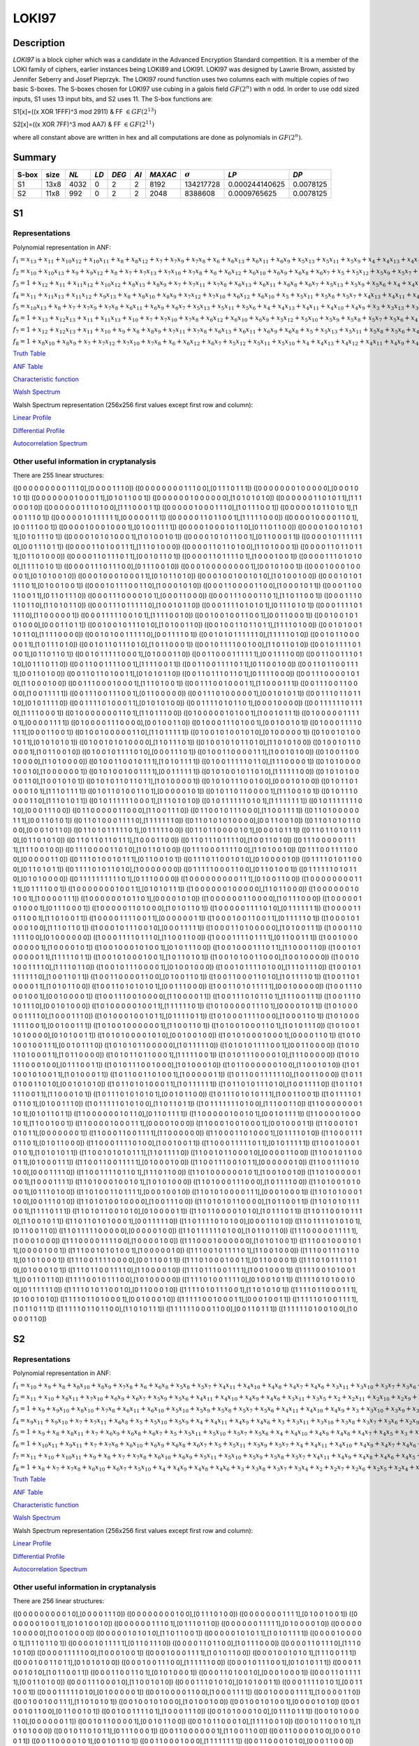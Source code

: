 ******
LOKI97
******

Description
===========

*LOKI97* is a block cipher which was a candidate in the Advanced Encryption Standard competition. It is a member of the LOKI family of ciphers, earlier instances being LOKI89 and LOKI91. LOKI97 was designed by Lawrie Brown, assisted by Jennifer Seberry and Josef Pieprzyk. The LOKI97 round function uses two columns each with multiple copies of two basic S-boxes. The S-boxes chosen for LOKI97 use cubing in a galois field :math:`GF(2^n)` with n odd. In order to use odd sized inputs, S1 uses 13 input bits, and S2 uses 11. The S-box functions are:

S1[x]=((x XOR 1FFF)^3 mod 2911) & FF :math:`\in GF(2^{13})`

S2[x]=((x XOR 7FF)^3 mod AA7) & FF :math:`\in GF(2^{11})`

where all constant above are written in hex and all computations are done as polynomials in :math:`GF(2^n)`.

Summary
=======

+-------+------+------+------+-------+------+---------+----------------+----------------+-----------+
| S-box | size | *NL* | *LD* | *DEG* | *AI* | *MAXAC* | :math:`\sigma` | *LP*           | *DP*      |
+=======+======+======+======+=======+======+=========+================+================+===========+
| S1    | 13x8 | 4032 | 0    | 2     | 2    | 8192    | 134217728      | 0.000244140625 | 0.0078125 |
+-------+------+------+------+-------+------+---------+----------------+----------------+-----------+
| S2    | 11x8 | 992  | 0    | 2     | 2    | 2048    | 8388608        | 0.0009765625   | 0.0078125 |
+-------+------+------+------+-------+------+---------+----------------+----------------+-----------+

S1
==

Representations
---------------

Polynomial representation in ANF:

:math:`f_1 = x_13+x_11+x_10x_12+x_10x_11+x_8+x_8x_12+x_7+x_7x_9+x_7x_8+x_6+x_6x_13+x_6x_11+x_6x_9+x_5x_13+x_5x_11+x_5x_9+x_4+x_4x_13+x_4x_10+x_4x_7+x_4x_6+x_3+x_3x_12+x_3x_10+x_3x_9+x_3x_8+x_3x_7+x_2+x_2x_10+x_2x_9+x_2x_8+x_2x_7+x_2x_5+x_1x_12+x_1x_10+x_1x_9+x_1x_8+x_1x_7+x_1x_4+x_1x_3`

:math:`f_2 = x_10+x_10x_13+x_9+x_9x_12+x_8+x_7+x_7x_13+x_7x_10+x_7x_8+x_6+x_6x_12+x_6x_10+x_6x_9+x_6x_8+x_6x_7+x_5+x_5x_12+x_5x_9+x_5x_7+x_4x_11+x_4x_10+x_4x_9+x_4x_7+x_4x_6+x_4x_5+x_3+x_3x_13+x_3x_9+x_3x_5+x_2x_8+x_2x_7+x_2x_3+x_1x_13+x_1x_12+x_1x_10+x_1x_8+x_1x_6+x_1x_5+x_1x_4+x_1x_2`

:math:`f_3 = 1+x_12+x_11+x_11x_12+x_10x_12+x_8x_13+x_8x_9+x_7+x_7x_11+x_7x_8+x_6x_13+x_6x_11+x_6x_8+x_6x_7+x_5x_13+x_5x_9+x_5x_6+x_4+x_4x_12+x_4x_7+x_4x_6+x_4x_5+x_3+x_3x_11+x_3x_9+x_3x_7+x_2x_12+x_2x_11+x_2x_8+x_2x_6+x_2x_4+x_1+x_1x_13+x_1x_12+x_1x_10+x_1x_9+x_1x_8+x_1x_6+x_1x_5+x_1x_4+x_1x_3+x_1x_2`

:math:`f_4 = x_11+x_11x_13+x_11x_12+x_9x_13+x_8+x_8x_10+x_8x_9+x_7x_12+x_7x_10+x_6x_12+x_6x_10+x_5+x_5x_11+x_5x_8+x_5x_7+x_4x_13+x_4x_11+x_4x_10+x_4x_9+x_4x_8+x_3+x_3x_11+x_3x_10+x_3x_9+x_3x_8+x_3x_6+x_2+x_2x_13+x_2x_11+x_2x_10+x_2x_9+x_2x_8+x_2x_5+x_2x_4+x_1+x_1x_12+x_1x_11+x_1x_9+x_1x_6+x_1x_5+x_1x_4+x_1x_2`

:math:`f_5 = x_10x_13+x_8+x_7+x_7x_9+x_7x_8+x_6x_11+x_6x_9+x_6x_7+x_5x_13+x_5x_11+x_5x_6+x_4+x_4x_13+x_4x_11+x_4x_10+x_4x_9+x_3+x_3x_13+x_3x_12+x_3x_11+x_3x_10+x_3x_8+x_3x_7+x_3x_6+x_3x_4+x_2x_13+x_2x_11+x_2x_8+x_2x_6+x_2x_5+x_1x_13+x_1x_11+x_1x_10+x_1x_9+x_1x_6+x_1x_5`

:math:`f_6 = 1+x_13+x_12x_13+x_11+x_11x_13+x_10+x_7+x_7x_10+x_7x_8+x_6x_12+x_6x_10+x_6x_9+x_5x_12+x_5x_10+x_5x_9+x_5x_8+x_5x_7+x_5x_6+x_4+x_4x_12+x_4x_11+x_4x_9+x_4x_7+x_4x_6+x_3x_13+x_3x_12+x_3x_10+x_3x_8+x_3x_5+x_2+x_2x_12+x_2x_11+x_2x_10+x_2x_9+x_2x_8+x_2x_6+x_2x_5+x_1+x_1x_8+x_1x_7+x_1x_6+x_1x_2`

:math:`f_7 = 1+x_12+x_12x_13+x_11+x_10+x_9+x_8+x_8x_9+x_7x_11+x_7x_8+x_6x_13+x_6x_11+x_6x_9+x_6x_8+x_5+x_5x_13+x_5x_11+x_5x_8+x_5x_6+x_4x_13+x_4x_12+x_4x_11+x_4x_9+x_4x_8+x_3+x_3x_13+x_3x_10+x_3x_9+x_3x_8+x_3x_7+x_3x_6+x_3x_5+x_2+x_2x_13+x_2x_9+x_2x_8+x_2x_7+x_2x_6+x_1x_12+x_1x_11+x_1x_7+x_1x_6+x_1x_3+x_1x_2`

:math:`f_8 = 1+x_8x_10+x_8x_9+x_7+x_7x_12+x_7x_10+x_7x_8+x_6+x_6x_12+x_6x_7+x_5x_12+x_5x_11+x_5x_10+x_4+x_4x_13+x_4x_12+x_4x_11+x_4x_9+x_4x_8+x_4x_7+x_4x_5+x_3+x_3x_12+x_3x_9+x_3x_7+x_3x_6+x_2x_12+x_2x_11+x_2x_10+x_2x_7+x_2x_6+x_1+x_1x_11+x_1x_9+x_1x_8+x_1x_7+x_1x_4+x_1x_2`

`Truth Table <https://raw.githubusercontent.com/jacubero/VBF/master/LOKI97/loki1.tt>`_

`ANF Table <https://raw.githubusercontent.com/jacubero/VBF/master/LOKI97/loki1.anf>`_

`Characteristic function <https://raw.githubusercontent.com/jacubero/VBF/master/LOKI97/loki1.char>`_

`Walsh Spectrum <https://raw.githubusercontent.com/jacubero/VBF/master/LOKI97/loki1.wal>`_

Walsh Spectrum representation (256x256 first values except first row and column):

.. image:: /images/loki1.png
   :width: 750 px
   :align: center

`Linear Profile <https://raw.githubusercontent.com/jacubero/VBF/master/LOKI97/loki1.lp>`_

`Differential Profile <https://raw.githubusercontent.com/jacubero/VBF/master/LOKI97/loki1.dp>`_

`Autocorrelation Spectrum <https://raw.githubusercontent.com/jacubero/VBF/master/LOKI97/loki1.ac>`_

Other useful information in cryptanalysis
-----------------------------------------

There are 255 linear structures:

([0 0 0 0 0 0 0 0 0 1 1 1 0],[0 0 0 0 1 1 1 0])
([0 0 0 0 0 0 0 0 1 1 1 0 0],[0 1 1 1 0 1 1 1])
([0 0 0 0 0 0 0 1 0 0 0 0 0],[0 0 0 1 0 1 0 1])
([0 0 0 0 0 0 0 1 0 0 0 1 1],[0 1 0 1 1 0 0 1])
([0 0 0 0 0 0 1 0 0 0 0 0 0],[1 0 1 0 1 0 1 0])
([0 0 0 0 0 0 1 1 0 1 0 1 1],[1 1 1 0 0 0 1 0])
([0 0 0 0 0 0 1 1 1 0 1 0 0],[1 1 1 0 0 0 1 1])
([0 0 0 0 0 1 0 0 0 1 1 1 0],[1 0 1 1 1 0 0 1])
([0 0 0 0 0 1 0 1 1 0 1 0 1],[1 0 0 1 1 1 0 1])
([0 0 0 0 0 1 0 1 1 1 1 1 1],[0 0 0 0 0 1 1 1])
([0 0 0 0 0 1 1 0 1 1 0 0 1],[1 1 1 1 1 0 0 0])
([0 0 0 0 1 0 0 0 0 1 1 0 1],[0 0 1 1 1 0 0 1])
([0 0 0 0 1 0 0 0 1 0 0 0 1],[0 1 0 0 1 1 1 1])
([0 0 0 0 1 0 0 0 1 0 1 1 0],[0 1 1 0 1 1 0 0])
([0 0 0 0 1 0 0 1 0 1 0 1 1],[0 1 0 1 1 1 0 1])
([0 0 0 0 1 0 1 0 1 0 0 0 1],[1 0 1 0 0 1 0 1])
([0 0 0 0 1 0 1 0 1 1 0 0 1],[0 1 1 0 0 0 1 1])
([0 0 0 0 1 0 1 1 1 1 1 1 0],[0 0 1 1 1 0 1 1])
([0 0 0 0 1 1 0 1 0 0 1 1 1],[1 1 1 0 1 0 0 0])
([0 0 0 0 1 1 0 1 1 0 1 0 0],[1 1 0 1 0 0 0 1])
([0 0 0 0 1 1 0 1 1 0 1 1 1],[0 1 1 0 1 0 0 0])
([0 0 0 0 1 1 0 1 1 1 0 1 1],[0 0 1 0 1 1 0 1])
([0 0 0 0 1 1 0 1 1 1 1 0 1],[1 0 0 0 1 0 0 1])
([0 0 0 0 1 1 1 0 1 0 1 0 0],[1 1 1 1 0 1 0 1])
([0 0 0 0 1 1 1 0 1 1 1 0 0],[0 1 1 1 0 0 1 0])
([0 0 0 1 0 0 0 0 0 0 0 0 1],[0 0 1 0 1 0 0 1])
([0 0 0 1 0 0 0 1 0 0 0 0 1],[0 1 0 1 0 0 1 0])
([0 0 0 1 0 0 0 1 0 0 0 1 1],[0 1 0 1 1 0 1 0])
([0 0 0 1 0 0 1 0 0 1 0 1 0],[1 0 1 0 0 1 0 0])
([0 0 0 1 0 1 0 1 1 1 1 0 1],[0 1 0 0 1 0 0 1])
([0 0 0 1 0 1 1 1 0 0 1 1 0],[1 0 0 0 1 0 1 0])
([0 0 0 1 1 0 0 0 0 1 1 0 0],[1 0 0 0 1 0 1 1])
([0 0 0 1 1 0 0 1 1 0 0 1 1],[0 1 1 0 1 1 1 0])
([0 0 0 1 1 1 0 0 0 0 1 0 1],[0 0 0 1 1 0 0 0])
([0 0 0 1 1 1 0 0 0 1 1 0 1],[1 1 0 1 1 0 0 1])
([0 0 0 1 1 1 0 1 1 0 1 1 0],[1 1 0 1 0 1 1 0])
([0 0 0 1 1 1 0 1 1 1 1 1 0],[1 0 0 1 0 1 1 0])
([0 0 0 1 1 1 1 0 1 0 1 0 1],[0 1 1 1 0 1 0 1])
([0 0 0 1 1 1 1 0 1 1 1 1 0],[1 1 0 0 0 0 0 1])
([0 0 0 1 1 1 1 1 0 0 1 0 1],[1 1 1 1 0 0 1 0])
([0 0 1 0 0 1 0 0 1 1 0 0 1],[0 0 1 1 0 0 0 1])
([0 0 1 0 0 1 0 1 0 1 0 0 0],[0 0 0 1 1 0 1 1])
([0 0 1 0 0 1 0 1 1 1 0 1 0],[1 0 1 0 0 1 1 0])
([0 0 1 0 0 1 1 0 1 1 0 1 1],[1 1 1 1 0 1 0 0])
([0 0 1 0 1 0 0 1 1 0 1 1 0],[1 1 1 1 0 0 0 0])
([0 0 1 0 1 0 0 1 1 1 1 1 0],[0 0 1 1 1 1 0 1])
([0 0 1 0 1 0 1 1 1 1 1 1 0],[1 1 1 1 1 0 1 0])
([0 0 1 0 1 1 0 0 0 0 0 1 1],[1 0 1 1 1 0 1 0])
([0 0 1 0 1 1 0 1 1 1 0 1 0],[1 0 1 1 0 0 0 1])
([0 0 1 0 1 1 1 1 0 0 1 0 0],[1 1 0 1 1 0 1 0])
([0 0 1 0 1 1 1 1 0 1 0 0 1],[0 1 1 0 1 1 0 1])
([0 0 1 0 1 1 1 1 1 0 0 0 1],[0 1 0 0 0 1 1 0])
([0 0 1 1 0 0 0 1 1 1 1 1 1],[0 0 1 1 1 1 0 0])
([0 0 1 1 0 0 1 1 1 0 1 1 0],[0 1 1 1 0 1 1 0])
([0 0 1 1 0 0 1 1 1 1 0 0 1],[1 1 1 1 0 0 1 1])
([0 0 1 1 0 0 1 1 1 1 0 1 1],[0 1 1 0 0 1 0 0])
([0 0 1 1 0 1 1 0 0 1 1 1 1],[0 0 1 1 0 1 0 0])
([0 0 1 1 0 1 1 0 1 0 0 1 1],[0 1 0 1 0 1 1 0])
([0 0 1 1 0 1 1 1 0 1 1 0 1],[0 1 1 1 1 0 0 0])
([0 0 1 1 1 0 0 0 0 1 0 1 0],[1 1 0 0 0 1 0 0])
([0 0 1 1 1 0 0 0 1 0 0 0 1],[1 1 1 0 1 0 0 1])
([0 0 1 1 1 0 0 1 0 0 0 1 1],[1 1 0 0 0 1 1 1])
([0 0 1 1 1 0 0 1 1 0 0 0 0],[1 0 0 1 1 1 1 1])
([0 0 1 1 1 0 0 1 1 1 0 0 1],[0 1 1 0 0 0 0 0])
([0 0 1 1 1 0 1 0 0 0 0 0 1],[0 0 1 0 1 0 1 1])
([0 0 1 1 1 0 1 1 0 1 1 1 0],[0 1 0 1 1 1 1 0])
([0 0 1 1 1 1 0 1 0 0 0 1 1],[0 1 0 1 0 1 0 0])
([0 0 1 1 1 1 0 1 0 1 1 0 1],[0 0 0 1 0 0 0 0])
([0 0 1 1 1 1 1 1 0 1 1 1 0],[1 1 1 1 0 0 0 1])
([0 1 0 0 0 0 0 0 0 1 1 0 1],[1 1 0 1 1 1 0 0])
([0 1 0 0 0 0 0 1 0 1 0 0 1],[1 0 0 1 0 1 1 1])
([0 1 0 0 0 0 0 1 1 1 1 0 1],[0 0 0 0 1 1 1 1])
([0 1 0 0 0 0 1 1 1 0 0 0 0],[0 0 1 0 0 1 1 0])
([0 1 0 0 0 1 1 1 0 1 0 0 1],[0 0 1 0 0 1 0 1])
([0 1 0 0 0 1 1 1 1 0 1 1 1],[0 0 0 1 1 0 0 1])
([0 1 0 0 1 0 0 0 0 0 1 1 0],[1 1 0 1 1 1 1 1])
([0 1 0 0 1 0 1 0 0 1 0 1 0],[0 1 0 0 0 0 0 1])
([0 1 0 0 1 0 1 0 0 1 0 1 1],[0 1 0 1 0 1 0 1])
([0 1 0 0 1 0 1 0 1 0 0 0 0],[1 1 0 1 1 1 0 1])
([0 1 0 0 1 0 1 0 1 1 0 1 0],[1 1 0 1 0 1 0 0])
([0 1 0 0 1 0 1 1 0 0 0 0 1],[1 0 1 1 0 0 1 0])
([0 1 0 0 1 0 1 1 1 1 0 1 0],[0 0 0 1 1 1 0 1])
([0 1 0 0 1 1 0 0 0 0 1 1 1],[1 0 0 1 0 1 0 0])
([0 1 0 0 1 1 0 0 1 0 0 0 0],[1 1 0 1 0 0 0 0])
([0 1 0 0 1 1 0 0 1 0 1 1 1],[1 0 1 0 1 1 1 1])
([0 1 0 0 1 1 1 1 1 0 1 1 0],[1 1 1 0 0 0 0 1])
([0 1 0 1 0 0 0 0 1 0 0 1 0],[1 0 0 0 0 0 0 1])
([0 1 0 1 0 0 1 0 0 1 1 1 1],[0 0 1 1 1 1 1 1])
([0 1 0 1 0 0 1 0 1 1 0 1 0],[1 1 1 1 1 1 0 0])
([0 1 0 1 0 1 0 0 0 0 1 1 0],[1 0 0 1 0 1 0 1])
([0 1 0 1 0 1 1 0 1 1 0 1 1],[1 0 1 0 0 0 0 1])
([0 1 0 1 0 1 1 1 0 0 1 0 0],[0 0 0 1 0 1 0 0])
([0 1 0 1 1 0 1 0 0 0 1 0 1],[1 1 1 0 1 1 1 1])
([0 1 0 1 1 0 1 0 0 1 1 0 1],[0 0 0 0 0 1 0 1])
([0 1 0 1 1 0 1 1 0 0 0 0 1],[1 1 1 0 0 1 0 1])
([0 1 0 1 1 1 0 0 0 0 1 1 0],[1 1 1 0 1 0 1 1])
([0 1 0 1 1 1 1 1 1 0 0 0 1],[1 1 1 0 1 0 1 0])
([0 1 0 1 1 1 1 1 1 0 1 0 1],[1 1 1 1 1 1 1 1])
([0 1 0 1 1 1 1 1 1 1 0 1 0],[0 0 0 1 1 1 0 0])
([0 1 1 0 0 0 0 0 1 1 0 0 0],[1 1 0 0 1 1 1 0])
([0 1 1 0 0 1 0 1 1 1 0 0 0],[1 1 0 0 1 1 1 1])
([0 1 1 0 1 0 0 0 0 0 1 1 1],[0 0 1 1 0 1 0 1])
([0 1 1 0 1 0 0 0 1 1 1 1 0],[1 1 1 1 1 1 1 0])
([0 1 1 0 1 0 1 0 1 0 0 0 0],[0 0 1 1 0 0 1 0])
([0 1 1 0 1 0 1 0 1 1 0 0 0],[0 0 0 1 0 1 1 0])
([0 1 1 0 1 0 1 1 1 1 1 0 1],[0 1 1 1 1 1 0 0])
([0 1 1 0 1 1 0 0 0 0 1 0 1],[0 0 0 1 0 1 1 1])
([0 1 1 0 1 1 0 1 0 1 1 1 0],[0 1 1 0 1 0 1 0])
([0 1 1 0 1 1 0 1 1 0 1 1 1],[1 0 0 0 1 1 0 0])
([0 1 1 0 1 1 1 0 1 1 1 1 0],[1 0 0 1 1 0 1 0])
([0 1 1 1 0 0 0 0 0 1 1 1 1],[1 1 1 0 0 1 0 0])
([0 1 1 1 0 0 0 0 1 1 0 1 0],[1 0 1 1 0 1 0 0])
([0 1 1 1 0 0 0 1 1 1 1 0 0],[1 1 0 1 0 0 1 0])
([0 1 1 1 0 0 1 1 1 1 0 0 0],[0 0 0 0 0 1 1 0])
([0 1 1 1 0 1 0 0 1 0 1 1 1],[0 1 1 0 0 1 0 1])
([0 1 1 1 0 1 1 0 0 1 0 1 0],[0 1 0 0 0 0 1 0])
([0 1 1 1 1 0 1 0 1 1 0 0 0],[0 1 1 0 1 0 1 1])
([0 1 1 1 1 0 1 0 1 1 0 1 0],[1 0 0 0 0 0 0 0])
([0 1 1 1 1 1 0 0 0 1 1 0 0],[0 1 1 0 1 0 0 1])
([0 1 1 1 1 1 1 0 1 0 1 1 0],[0 1 0 1 0 0 0 0])
([0 1 1 1 1 1 1 1 1 1 1 0 1],[0 1 1 1 0 0 0 0])
([1 0 0 0 0 0 0 0 0 0 1 1 1],[0 1 0 0 1 1 0 0])
([1 0 0 0 0 0 0 0 0 1 1 1 1],[0 1 1 1 1 0 0 1])
([1 0 0 0 0 0 0 0 1 0 0 1 1],[0 1 0 1 0 1 1 1])
([1 0 0 0 0 0 0 1 0 0 0 0 0],[1 1 0 1 1 0 0 0])
([1 0 0 0 0 0 0 1 0 1 0 0 1],[1 0 0 0 0 1 1 1])
([1 0 0 0 0 0 0 1 0 1 1 0 1],[0 0 0 0 1 0 1 0])
([1 0 0 0 0 0 0 1 1 0 0 0 0],[1 0 1 1 1 0 0 0])
([1 0 0 0 0 0 1 0 1 0 0 0 1],[0 1 1 1 0 0 0 1])
([1 0 0 0 0 0 1 1 0 1 0 0 0],[1 0 1 0 1 1 0 1])
([1 0 0 0 0 0 1 1 1 1 0 1 0],[0 1 1 1 1 1 1 1])
([1 0 0 0 0 1 1 0 1 1 0 0 1],[1 1 0 1 0 0 1 1])
([1 0 0 0 0 1 1 1 1 0 0 1 1],[0 0 0 0 0 0 1 1])
([1 0 0 0 1 0 0 1 1 0 0 1 1],[0 1 1 1 1 1 0 1])
([1 0 0 0 1 0 1 0 0 0 1 0 0],[1 1 1 0 1 1 0 1])
([1 0 0 0 1 0 1 1 1 0 0 1 0],[0 0 0 1 1 1 1 1])
([1 0 0 0 1 1 0 1 0 0 0 0 0],[1 0 1 0 0 1 1 1])
([1 0 0 0 1 1 0 1 1 1 1 0 0],[0 1 0 0 0 0 0 0])
([1 0 0 0 1 1 1 1 0 1 1 1 0],[1 1 0 0 1 1 0 0])
([1 0 0 0 1 1 1 1 0 1 1 1 1],[0 1 1 0 0 1 1 1])
([1 0 0 1 0 0 0 0 0 0 0 0 1],[1 0 0 0 0 1 0 1])
([1 0 0 1 0 0 0 1 0 1 0 0 1],[0 1 0 1 1 1 0 0])
([1 0 0 1 0 0 0 1 1 1 0 1 1],[1 1 0 0 0 1 1 0])
([1 0 0 1 0 1 0 0 0 0 0 1 1],[1 1 1 1 1 0 1 1])
([1 0 0 1 0 1 0 0 0 1 0 0 1],[1 0 1 1 0 1 0 1])
([1 0 0 1 0 1 0 0 1 1 0 0 0],[1 0 0 1 0 0 0 0])
([1 0 0 1 0 1 0 0 1 1 1 1 0],[1 1 1 1 0 1 1 0])
([1 0 0 1 0 1 1 1 0 0 0 0 1],[0 1 0 0 1 0 0 0])
([1 0 0 1 0 1 1 1 1 0 1 0 0],[1 1 1 0 1 1 1 0])
([1 0 0 1 0 1 1 1 1 1 1 1 0],[1 0 0 1 1 0 1 1])
([1 0 0 1 1 0 0 0 0 1 1 0 0],[0 1 0 0 1 1 0 1])
([1 0 0 1 1 0 0 0 1 1 0 1 0],[1 0 1 1 1 1 0 1])
([1 0 0 1 1 0 1 0 0 0 0 1 1],[1 0 1 0 1 1 0 0])
([1 0 0 1 1 0 1 0 1 0 1 0 1],[0 0 1 1 1 0 0 0])
([1 0 0 1 1 0 1 0 1 1 1 1 1],[0 0 1 0 0 0 0 0])
([1 0 0 1 1 1 0 0 0 1 0 0 1],[0 0 1 0 0 0 0 1])
([1 0 0 1 1 1 0 0 1 0 0 0 0],[1 1 0 0 0 0 1 1])
([1 0 0 1 1 1 0 1 0 1 1 0 1],[1 1 1 0 0 1 1 1])
([1 0 0 1 1 1 0 1 0 1 1 1 0],[0 0 1 0 1 0 0 0])
([1 0 1 0 0 0 0 0 1 0 0 1 1],[1 1 1 1 1 1 0 1])
([1 0 1 0 0 0 0 0 1 1 1 0 1],[0 0 0 0 1 0 1 1])
([1 0 1 0 0 0 0 0 1 1 1 1 0],[1 0 0 0 1 1 1 0])
([1 0 1 0 0 0 1 0 0 1 0 1 1],[0 1 1 1 1 0 1 1])
([1 0 1 0 0 0 1 1 1 1 0 0 0],[1 0 0 0 1 1 0 1])
([1 0 1 0 0 0 1 1 1 1 0 0 1],[0 0 1 0 0 1 1 1])
([1 0 1 0 0 1 0 0 0 0 0 0 1],[1 1 0 0 1 1 0 1])
([1 0 1 0 0 1 0 0 0 1 1 0 1],[1 0 1 0 1 1 1 0])
([1 0 1 0 0 1 1 0 1 0 0 0 0],[0 1 0 1 0 0 1 1])
([1 0 1 0 1 0 0 0 0 1 0 1 0],[0 0 1 0 0 1 0 0])
([1 0 1 0 1 0 0 0 1 0 0 0 1],[0 0 0 0 1 1 0 1])
([1 0 1 0 1 0 0 1 0 0 1 1 1],[0 0 1 0 1 1 1 0])
([1 0 1 0 1 0 1 1 0 0 0 0 0],[1 0 1 1 1 1 1 0])
([1 0 1 0 1 0 1 1 1 1 0 0 1],[0 0 1 1 0 0 0 0])
([1 0 1 0 1 1 0 1 0 0 0 1 1],[1 0 1 1 0 0 0 0])
([1 0 1 0 1 1 0 1 1 0 0 0 1],[1 1 1 1 1 0 0 1])
([1 0 1 0 1 1 1 0 0 0 0 1 0],[1 1 1 0 0 0 0 0])
([1 0 1 0 1 1 1 0 0 0 1 0 0],[0 1 1 1 0 0 1 1])
([1 0 1 0 1 1 1 0 0 1 0 0 0],[1 0 1 0 0 0 1 0])
([1 0 1 1 0 0 0 0 0 0 1 0 0],[1 1 0 0 1 0 1 0])
([1 0 1 1 0 0 1 0 1 0 0 1 1],[1 0 1 0 0 0 1 1])
([1 0 1 1 0 0 1 1 0 1 0 0 1],[1 0 0 0 0 0 1 1])
([1 0 1 1 0 0 1 1 1 1 1 1 0],[1 0 0 1 1 0 0 0])
([1 0 1 1 0 1 0 0 1 1 0 1 0],[0 0 1 0 1 0 1 0])
([1 0 1 1 0 1 0 1 0 0 0 1 1],[1 0 1 1 1 1 1 1])
([1 0 1 1 0 1 0 1 1 1 0 1 0],[1 0 0 1 1 1 1 0])
([1 0 1 1 0 1 1 1 1 0 0 1 1],[1 1 0 0 0 1 0 1])
([1 0 1 1 1 0 1 0 1 0 1 0 1],[0 0 1 0 1 1 0 0])
([1 0 1 1 1 0 1 0 1 0 1 1 1],[1 0 0 1 1 0 0 1])
([1 0 1 1 1 1 0 1 0 1 1 0 1],[0 1 0 0 1 1 1 0])
([1 0 1 1 1 1 1 0 1 0 1 0 0],[1 1 0 1 1 0 1 1])
([1 0 1 1 1 1 1 1 1 0 1 0 0],[1 1 1 0 0 1 1 0])
([1 1 0 0 0 0 0 0 0 1 1 0 1],[0 1 0 1 1 0 1 1])
([1 1 0 0 0 0 0 0 1 0 1 1 0],[0 1 1 0 1 1 1 1])
([1 1 0 0 0 0 0 1 0 0 1 0 1],[0 0 1 0 1 1 1 1])
([1 1 0 0 0 0 1 0 0 0 1 0 1],[1 1 0 0 1 0 0 1])
([1 1 0 0 0 0 1 0 0 0 1 1 1],[0 0 0 0 1 0 0 0])
([1 1 0 0 0 1 0 0 1 0 0 0 1],[0 0 1 0 0 0 1 1])
([1 1 0 0 0 1 0 1 0 1 0 1 1],[0 0 0 0 0 0 0 1])
([1 1 0 0 0 1 1 0 0 1 1 1 1],[1 1 0 0 0 0 0 0])
([1 1 0 0 0 1 1 0 1 0 0 0 1],[0 1 1 1 1 0 1 0])
([1 1 0 0 0 1 1 1 0 1 1 0 1],[0 1 0 1 1 0 0 0])
([1 1 0 0 0 1 1 1 1 0 1 0 0],[1 0 0 1 0 0 1 1])
([1 1 0 0 0 1 1 1 1 1 0 1 1],[0 1 0 1 1 1 1 1])
([1 1 0 0 1 0 0 0 1 0 1 0 1],[1 0 1 0 1 0 1 1])
([1 1 0 0 1 0 1 0 1 0 1 1 1],[1 1 0 1 1 1 1 0])
([1 1 0 0 1 0 1 1 0 0 0 1 0],[0 0 0 0 1 1 0 0])
([1 1 0 0 1 0 1 1 0 0 0 1 1],[0 1 0 0 0 1 1 1])
([1 1 0 0 1 1 0 0 1 1 1 1 1],[0 1 0 0 0 1 0 0])
([1 1 0 0 1 1 1 0 0 1 0 1 1],[0 0 0 0 0 0 1 0])
([1 1 0 0 1 1 1 0 1 0 1 0 0],[0 0 0 1 1 1 1 0])
([1 1 0 0 1 1 1 1 0 1 1 0 1],[1 1 1 0 1 1 0 0])
([1 1 0 1 0 0 0 0 0 0 1 0 1],[1 0 0 1 0 0 1 0])
([1 1 0 1 0 0 0 0 0 1 0 0 1],[1 0 0 0 1 1 1 1])
([1 1 0 1 0 0 0 1 0 0 1 0 1],[1 0 1 0 1 0 0 0])
([1 1 0 1 0 0 0 1 1 1 0 0 0],[1 0 1 1 1 1 0 0])
([1 1 0 1 0 0 1 0 1 0 0 0 1],[0 1 1 1 0 1 0 0])
([1 1 0 1 0 0 1 1 0 1 1 1 1],[0 0 0 1 0 0 1 0])
([1 1 0 1 0 1 0 0 0 0 1 1 1],[0 0 0 1 0 0 0 1])
([1 1 0 1 0 1 0 0 0 1 1 0 0],[0 0 1 1 1 0 1 0])
([1 1 0 1 0 1 0 0 1 0 0 0 0],[1 0 0 1 1 1 0 0])
([1 1 0 1 0 1 0 1 1 0 0 0 0],[1 0 1 1 0 0 1 1])
([1 1 0 1 0 1 0 1 1 1 0 0 1],[1 1 1 1 0 1 1 1])
([1 1 0 1 0 1 1 0 0 1 0 1 0],[0 1 0 0 0 0 1 1])
([1 1 0 1 1 0 0 0 0 1 0 1 0],[1 0 1 1 1 0 1 1])
([1 1 0 1 1 0 0 1 0 1 1 1 0],[1 1 0 0 1 0 1 1])
([1 1 0 1 1 0 1 0 1 0 0 0 1],[0 0 1 1 1 1 1 0])
([1 1 0 1 1 1 1 0 1 0 1 0 0],[0 0 0 1 1 0 1 0])
([1 1 0 1 1 1 1 0 1 0 1 0 1],[0 1 1 0 0 1 1 0])
([1 1 0 1 1 1 1 1 0 0 0 0 0],[0 0 0 0 0 1 0 0])
([1 1 0 1 1 1 1 1 1 0 1 0 0],[1 0 1 1 0 1 1 0])
([1 1 1 0 0 0 0 0 1 1 1 1 1],[1 0 0 0 1 0 0 0])
([1 1 1 0 0 0 0 1 1 1 1 0 0],[1 0 0 0 0 1 0 0])
([1 1 1 0 0 0 1 0 0 0 0 0 0],[1 0 1 0 1 0 0 1])
([1 1 1 0 0 1 0 0 0 1 0 1 1],[0 0 0 0 1 0 0 1])
([1 1 1 0 0 1 0 1 0 1 0 0 1],[1 0 0 0 0 0 1 0])
([1 1 1 0 0 1 0 1 1 1 1 0 1],[1 1 0 0 1 0 0 0])
([1 1 1 0 0 1 1 1 0 1 1 0 1],[0 1 0 1 0 0 0 1])
([1 1 1 0 0 1 1 1 1 0 0 0 0],[0 0 1 1 0 0 1 1])
([1 1 1 0 1 0 0 0 1 0 0 1 1],[0 1 1 0 0 0 0 1])
([1 1 1 0 1 0 1 1 1 1 0 1 0],[0 1 0 0 0 1 0 1])
([1 1 1 0 1 1 0 0 1 1 1 1 0],[1 1 0 0 0 0 1 0])
([1 1 1 0 1 1 1 0 0 1 1 1 1],[1 0 0 1 0 0 0 1])
([1 1 1 1 0 0 1 0 1 0 0 1 1],[0 0 1 1 0 1 1 0])
([1 1 1 1 0 0 1 0 1 1 1 0 0],[1 0 1 0 0 0 0 0])
([1 1 1 1 0 1 0 0 1 1 1 1 0],[0 1 0 0 1 0 1 1])
([1 1 1 1 0 1 0 1 0 0 1 0 0],[0 1 1 1 1 1 1 0])
([1 1 1 1 0 1 0 1 1 0 0 1 0],[0 1 1 0 0 0 1 0])
([1 1 1 1 0 1 0 1 1 1 0 0 1],[1 1 0 1 0 1 0 1])
([1 1 1 1 0 1 1 0 0 0 1 1 1],[0 1 0 0 1 0 1 0])
([1 1 1 1 0 1 1 0 1 0 0 0 1],[0 0 1 0 0 0 1 0])
([1 1 1 1 1 0 0 1 0 0 0 1 1],[0 0 0 1 0 0 1 1])
([1 1 1 1 1 0 1 0 0 1 1 1 1],[1 0 1 1 0 1 1 1])
([1 1 1 1 1 0 1 1 0 1 1 0 0],[1 1 0 1 0 1 1 1])
([1 1 1 1 1 1 0 0 0 1 1 0 0],[0 0 1 1 0 1 1 1])
([1 1 1 1 1 1 0 1 0 0 1 0 0],[1 0 0 0 0 1 1 0])

S2
==

Representations
---------------

Polynomial representation in ANF:

:math:`f_1 = x_10+x_9+x_8+x_8x_10+x_8x_9+x_7x_8+x_6+x_6x_8+x_5x_8+x_5x_7+x_4x_11+x_4x_10+x_4x_8+x_4x_7+x_4x_6+x_3x_11+x_3x_10+x_3x_7+x_3x_6+x_2+x_2x_10+x_2x_7+x_2x_4+x_2x_3+x_1x_10+x_1x_8+x_1x_7+x_1x_6+x_1x_4+x_1x_2`

:math:`f_2 = x_11+x_10+x_8x_11+x_7x_10+x_6x_9+x_6x_7+x_5x_9+x_5x_6+x_4x_11+x_4x_10+x_4x_9+x_4x_6+x_3x_11+x_3x_5+x_2+x_2x_11+x_2x_10+x_2x_9+x_2x_6+x_2x_5+x_2x_4+x_1+x_1x_11+x_1x_9+x_1x_8+x_1x_7+x_1x_5+x_1x_2`

:math:`f_3 = 1+x_9+x_9x_10+x_8x_10+x_7x_8+x_6x_11+x_6x_10+x_5x_10+x_5x_9+x_5x_8+x_5x_7+x_5x_6+x_4x_11+x_4x_10+x_4x_9+x_3+x_3x_10+x_3x_9+x_3x_7+x_3x_6+x_3x_5+x_2+x_2x_11+x_2x_8+x_2x_7+x_2x_6+x_2x_5+x_2x_4+x_2x_3+x_1x_11+x_1x_9+x_1x_2`

:math:`f_4 = x_9x_11+x_9x_10+x_7+x_7x_11+x_6x_8+x_5+x_5x_10+x_5x_9+x_4+x_4x_11+x_4x_9+x_4x_6+x_3+x_3x_11+x_3x_10+x_3x_8+x_3x_7+x_3x_6+x_2x_9+x_2x_8+x_2x_7+x_2x_5+x_2x_4+x_2x_3+x_1+x_1x_10+x_1x_9+x_1x_8+x_1x_6+x_1x_3`

:math:`f_5 = 1+x_9+x_8+x_8x_11+x_7+x_6x_9+x_6x_8+x_6x_7+x_5+x_5x_11+x_5x_10+x_5x_7+x_5x_6+x_4+x_4x_10+x_4x_9+x_4x_8+x_4x_7+x_4x_5+x_3+x_3x_11+x_3x_9+x_3x_5+x_2x_8+x_2x_5+x_1x_11+x_1x_10+x_1x_8+x_1x_7+x_1x_6+x_1x_3+x_1x_2`

:math:`f_6 = 1+x_10x_11+x_9x_11+x_7+x_7x_8+x_6x_10+x_6x_9+x_6x_8+x_6x_7+x_5+x_5x_11+x_5x_9+x_5x_7+x_4+x_4x_11+x_4x_10+x_4x_9+x_4x_7+x_4x_6+x_4x_5+x_3x_9+x_3x_4+x_2+x_2x_8+x_2x_4+x_2x_3+x_1+x_1x_10+x_1x_9+x_1x_8+x_1x_5+x_1x_4+x_1x_3+x_1x_2`

:math:`f_7 = x_11+x_10+x_10x_11+x_9+x_8+x_7+x_7x_8+x_6x_10+x_6x_9+x_5x_11+x_5x_10+x_5x_9+x_5x_8+x_5x_7+x_4x_11+x_4x_9+x_4x_8+x_4x_6+x_4x_5+x_3+x_3x_9+x_3x_6+x_3x_5+x_2+x_2x_9+x_2x_8+x_2x_7+x_2x_4+x_1x_8+x_1x_7+x_1x_5+x_1x_4+x_1x_3+x_1x_2`

:math:`f_8 = 1+x_8+x_7+x_7x_8+x_6x_10+x_6x_7+x_5x_10+x_4+x_4x_9+x_4x_8+x_4x_6+x_3+x_3x_8+x_3x_7+x_3x_4+x_2+x_2x_7+x_2x_6+x_2x_5+x_2x_4+x_1x_11+x_1x_9+x_1x_7+x_1x_3`

`Truth Table <https://raw.githubusercontent.com/jacubero/VBF/master/LOKI97/loki2.tt>`_

`ANF Table <https://raw.githubusercontent.com/jacubero/VBF/master/LOKI97/loki2.anf>`_

`Characteristic function <https://raw.githubusercontent.com/jacubero/VBF/master/LOKI97/loki2.char>`_

`Walsh Spectrum <https://raw.githubusercontent.com/jacubero/VBF/master/LOKI97/loki2.wal>`_

Walsh Spectrum representation (256x256 first values except first row and column):

.. image:: /images/loki2.png
   :width: 750 px
   :align: center

`Linear Profile <https://raw.githubusercontent.com/jacubero/VBF/master/LOKI97/loki2.lp>`_

`Differential Profile <https://raw.githubusercontent.com/jacubero/VBF/master/LOKI97/loki2.dp>`_

`Autocorrelation Spectrum <https://raw.githubusercontent.com/jacubero/VBF/master/LOKI97/loki2.ac>`_

Other useful information in cryptanalysis
-----------------------------------------

There are 256 linear structures:

([0 0 0 0 0 0 0 0 0 1 0],[0 0 0 0 1 1 1 0])
([0 0 0 0 0 0 0 0 1 0 0],[0 1 1 1 0 1 0 0])
([0 0 0 0 0 0 0 1 1 1 1],[0 1 0 0 1 0 0 1])
([0 0 0 0 0 0 1 0 0 1 1],[0 1 0 1 0 0 1 0])
([0 0 0 0 0 0 1 1 1 0 1],[0 1 1 1 0 1 1 0])
([0 0 0 0 0 0 1 1 1 1 1],[0 1 0 0 0 0 1 0])
([0 0 0 0 0 1 0 0 0 0 0],[1 0 0 1 0 0 0 0])
([0 0 0 0 0 1 0 1 0 1 0],[1 1 0 1 1 0 0 1])
([0 0 0 0 0 1 0 1 0 1 1],[1 0 1 0 1 1 1 1])
([0 0 0 0 1 0 0 0 0 0 1],[1 1 1 0 1 1 0 1])
([0 0 0 0 1 0 1 1 1 1 1],[0 1 1 0 1 1 1 0])
([0 0 0 0 1 1 0 1 1 0 0],[1 0 1 1 1 0 0 0])
([0 0 0 0 1 1 0 1 1 1 0],[1 1 1 0 1 0 1 0])
([0 0 0 0 1 1 1 1 1 0 0],[1 0 0 0 1 0 0 1])
([0 0 0 1 0 0 0 1 1 1 1],[1 0 1 0 1 1 0 0])
([0 0 0 1 0 0 1 0 1 0 1],[1 1 1 0 0 1 1 1])
([0 0 0 1 0 0 1 1 0 1 1],[0 1 0 1 0 1 0 0])
([0 0 0 1 0 0 1 1 1 0 0],[1 1 1 1 1 1 0 0])
([0 0 0 1 0 1 1 1 0 0 1],[0 1 0 1 0 1 1 1])
([0 0 0 1 1 0 0 1 0 1 0],[1 0 1 1 0 0 1 1])
([0 0 0 1 1 0 0 1 1 0 1],[0 1 0 1 0 0 0 1])
([0 0 0 1 1 0 1 0 0 1 0],[0 0 0 1 0 0 0 1])
([0 0 0 1 1 0 1 1 1 1 1],[0 0 1 1 0 1 0 0])
([0 0 0 1 1 1 0 0 0 1 0],[1 1 0 0 1 0 1 0])
([0 0 0 1 1 1 0 1 0 1 0],[0 1 0 1 0 0 1 1])
([0 0 0 1 1 1 1 0 1 0 1],[0 0 1 1 1 0 0 1])
([0 0 0 1 1 1 1 1 0 1 0],[0 1 0 0 0 0 0 1])
([0 0 1 0 0 0 0 1 1 0 0],[1 0 0 0 1 1 1 1])
([0 0 1 0 0 0 0 1 1 1 1],[1 0 0 0 0 1 1 0])
([0 0 1 0 0 1 0 0 1 1 1],[1 1 0 1 0 1 0 1])
([0 0 1 0 0 1 0 1 0 0 0],[1 0 1 0 0 1 0 0])
([0 0 1 0 0 1 0 1 0 0 1],[0 0 0 0 1 0 1 0])
([0 0 1 0 0 1 0 1 1 0 0],[0 1 1 0 0 1 0 1])
([0 0 1 0 0 1 1 1 1 0 1],[1 0 0 0 1 1 1 0])
([0 0 1 0 1 0 0 0 1 0 0],[0 1 1 1 0 1 1 1])
([0 0 1 0 1 0 0 0 1 1 0],[0 0 0 0 0 0 1 1])
([0 0 1 0 1 1 0 0 0 0 1],[0 0 1 0 1 1 0 0])
([0 0 1 0 1 1 0 0 0 1 0],[1 1 1 1 0 0 1 0])
([0 0 1 0 1 1 0 0 1 0 1],[1 0 1 0 1 0 0 0])
([0 0 1 0 1 1 0 1 0 1 1],[0 1 1 1 0 0 0 1])
([0 0 1 1 0 0 0 0 0 0 1],[1 1 0 0 1 1 0 0])
([0 0 1 1 0 0 0 0 1 0 0],[0 0 0 1 0 0 1 1])
([0 0 1 1 0 0 0 0 1 0 1],[0 0 1 0 1 1 0 1])
([0 0 1 1 0 0 0 1 0 0 0],[1 1 1 1 1 1 1 1])
([0 0 1 1 0 0 0 1 0 1 0],[0 0 0 1 1 0 0 0])
([0 0 1 1 0 0 0 1 1 0 1],[1 0 0 1 0 1 1 0])
([0 0 1 1 0 0 0 1 1 1 1],[1 1 1 0 1 0 1 1])
([0 0 1 1 0 0 1 0 0 0 0],[0 0 1 1 1 0 1 1])
([0 0 1 1 0 0 1 0 1 1 1],[1 1 0 0 0 0 0 1])
([0 0 1 1 0 1 0 0 0 0 1],[1 0 0 0 0 0 0 0])
([0 0 1 1 0 1 0 0 1 0 0],[1 0 0 0 1 0 1 0])
([0 0 1 1 0 1 0 0 1 1 0],[0 1 0 0 1 1 1 1])
([0 0 1 1 0 1 0 1 1 0 1],[0 1 1 1 1 0 0 1])
([0 0 1 1 0 1 0 1 1 1 0],[0 1 0 0 0 1 1 0])
([0 0 1 1 0 1 0 1 1 1 1],[0 1 1 1 0 0 0 0])
([0 0 1 1 1 0 0 1 1 1 0],[0 1 1 0 0 0 0 0])
([0 0 1 1 1 0 1 0 0 0 0],[1 0 1 1 1 1 0 0])
([0 0 1 1 1 0 1 0 0 1 0],[1 0 1 1 1 1 1 1])
([0 0 1 1 1 1 0 0 0 1 0],[0 0 1 1 1 0 0 0])
([0 0 1 1 1 1 0 0 0 1 1],[0 0 1 1 0 0 0 0])
([0 1 0 0 0 0 0 0 0 1 0],[1 1 0 0 0 0 1 1])
([0 1 0 0 0 0 0 0 0 1 1],[0 1 0 0 1 0 1 0])
([0 1 0 0 0 0 0 0 1 0 1],[1 1 0 1 1 0 1 0])
([0 1 0 0 0 1 0 1 0 0 1],[0 1 1 0 0 0 0 1])
([0 1 0 0 0 1 0 1 0 1 0],[1 0 1 0 1 1 0 1])
([0 1 0 0 0 1 1 0 1 1 0],[1 0 0 1 1 1 0 1])
([0 1 0 0 0 1 1 0 1 1 1],[1 0 0 0 0 1 0 1])
([0 1 0 0 0 1 1 1 0 0 0],[1 1 0 1 1 1 0 1])
([0 1 0 0 1 0 0 0 1 1 0],[0 0 0 1 0 1 0 0])
([0 1 0 0 1 0 0 1 0 0 1],[0 1 1 1 0 0 1 0])
([0 1 0 0 1 0 0 1 1 0 1],[0 0 1 1 1 1 0 1])
([0 1 0 0 1 0 1 0 0 0 1],[0 0 0 0 1 0 1 1])
([0 1 0 0 1 0 1 0 0 1 0],[0 1 0 1 0 1 0 1])
([0 1 0 0 1 1 0 0 0 0 0],[0 1 1 1 1 1 1 1])
([0 1 0 0 1 1 0 0 0 1 0],[0 0 0 0 0 0 0 1])
([0 1 0 0 1 1 0 0 1 0 1],[0 0 1 1 0 1 1 1])
([0 1 0 1 0 0 0 0 0 0 1],[0 0 1 0 1 0 0 0])
([0 1 0 1 0 0 0 0 1 0 0],[1 0 1 1 1 0 1 0])
([0 1 0 1 0 0 0 1 0 1 0],[0 0 1 0 0 0 1 0])
([0 1 0 1 0 0 0 1 1 0 0],[0 0 0 1 1 0 1 1])
([0 1 0 1 0 1 0 0 0 1 0],[1 0 1 0 0 1 1 1])
([0 1 0 1 0 1 0 1 1 1 1],[1 1 1 1 1 0 1 1])
([0 1 0 1 0 1 1 0 0 0 1],[1 1 1 1 0 0 0 1])
([0 1 0 1 0 1 1 1 0 0 1],[1 0 1 0 1 0 1 1])
([0 1 0 1 0 1 1 1 1 1 0],[1 0 1 0 0 0 0 1])
([0 1 0 1 1 0 0 0 1 0 1],[0 0 0 0 1 1 0 0])
([0 1 0 1 1 0 1 0 1 0 1],[0 0 0 1 1 0 1 0])
([0 1 0 1 1 0 1 1 0 0 1],[1 1 0 0 0 1 1 0])
([0 1 0 1 1 1 0 0 1 0 1],[1 1 1 0 1 1 1 0])
([0 1 0 1 1 1 0 1 1 1 1],[1 1 0 1 0 1 0 0])
([0 1 1 0 0 0 0 0 0 0 1],[1 0 0 1 0 0 1 1])
([0 1 1 0 0 0 0 1 0 0 0],[1 0 0 1 1 1 0 0])
([0 1 1 0 0 0 0 1 1 1 0],[1 1 0 0 0 0 0 0])
([0 1 1 0 0 0 1 0 0 0 1],[1 1 0 0 1 0 0 1])
([0 1 1 0 0 0 1 0 1 0 0],[1 1 0 0 0 1 0 0])
([0 1 1 0 0 1 0 1 1 1 1],[0 1 1 0 1 1 1 1])
([0 1 1 0 0 1 1 0 1 1 0],[1 1 1 0 1 1 0 0])
([0 1 1 0 1 0 0 1 1 1 0],[0 1 0 0 0 1 0 1])
([0 1 1 0 1 0 1 0 1 0 0],[0 1 0 1 1 1 1 1])
([0 1 1 0 1 0 1 1 1 0 1],[1 0 0 1 1 0 1 1])
([0 1 1 0 1 1 0 0 0 0 1],[0 1 1 1 1 0 1 1])
([0 1 1 0 1 1 0 0 1 1 0],[1 0 0 1 0 1 0 1])
([0 1 1 0 1 1 0 1 1 0 0],[0 0 1 1 0 0 0 1])
([0 1 1 0 1 1 1 0 0 0 1],[0 1 0 1 0 0 0 0])
([0 1 1 1 0 0 0 0 1 0 0],[1 1 0 0 1 0 0 0])
([0 1 1 1 0 0 0 1 1 0 0],[1 0 1 1 1 1 1 0])
([0 1 1 1 0 0 1 0 0 0 0],[1 0 0 1 1 1 1 1])
([0 1 1 1 0 0 1 0 0 0 1],[1 1 0 1 1 1 0 0])
([0 1 1 1 0 0 1 0 1 0 0],[0 0 0 1 0 0 0 0])
([0 1 1 1 0 0 1 0 1 1 1],[0 1 1 0 0 1 0 0])
([0 1 1 1 0 0 1 1 0 1 0],[0 1 1 0 1 1 0 1])
([0 1 1 1 0 0 1 1 1 0 1],[0 1 0 1 1 1 0 0])
([0 1 1 1 0 0 1 1 1 1 0],[0 1 1 0 1 0 0 1])
([0 1 1 1 0 1 0 1 0 0 1],[1 1 0 1 0 0 0 1])
([0 1 1 1 0 1 0 1 1 1 1],[1 1 1 1 0 0 1 1])
([0 1 1 1 0 1 1 0 1 1 1],[1 1 1 1 0 0 0 0])
([0 1 1 1 0 1 1 1 0 1 1],[0 0 1 1 0 0 1 1])
([0 1 1 1 0 1 1 1 1 0 0],[0 0 0 0 1 0 0 1])
([0 1 1 1 0 1 1 1 1 1 0],[1 1 0 0 1 0 1 1])
([0 1 1 1 1 0 1 0 0 1 1],[1 1 1 0 0 1 0 1])
([0 1 1 1 1 0 1 0 1 1 1],[0 1 0 1 1 1 1 0])
([0 1 1 1 1 1 0 0 0 0 1],[0 0 0 1 1 1 1 1])
([0 1 1 1 1 1 0 0 1 0 0],[0 1 0 0 0 1 0 0])
([0 1 1 1 1 1 0 0 1 1 1],[0 1 1 1 1 1 1 0])
([0 1 1 1 1 1 0 1 0 0 0],[0 1 0 1 0 1 1 0])
([0 1 1 1 1 1 0 1 1 0 1],[0 1 1 0 0 1 1 1])
([0 1 1 1 1 1 1 0 0 1 0],[0 0 0 0 0 1 1 1])
([0 1 1 1 1 1 1 0 1 0 1],[1 1 1 1 1 0 0 0])
([0 1 1 1 1 1 1 1 0 0 1],[1 0 1 1 0 1 0 1])
([1 0 0 0 0 0 0 1 1 1 1],[0 0 0 1 0 1 0 1])
([1 0 0 0 0 1 0 0 1 1 0],[0 1 0 1 1 0 1 0])
([1 0 0 0 0 1 0 1 1 0 1],[1 1 0 0 0 0 1 0])
([1 0 0 0 1 0 0 0 0 1 1],[0 0 1 0 1 0 0 1])
([1 0 0 0 1 0 0 1 0 0 1],[0 0 1 1 0 0 1 0])
([1 0 0 0 1 0 0 1 1 1 1],[1 0 1 0 0 0 1 1])
([1 0 0 0 1 0 1 1 0 0 1],[1 0 1 1 0 0 0 0])
([1 0 0 0 1 0 1 1 1 1 0],[1 1 0 1 1 0 1 1])
([1 0 0 0 1 1 0 0 0 0 1],[0 0 0 0 0 1 1 0])
([1 0 0 0 1 1 0 0 1 1 0],[0 0 1 1 1 1 1 0])
([1 0 0 0 1 1 0 0 1 1 1],[1 0 0 1 1 0 0 1])
([1 0 0 0 1 1 1 0 0 1 0],[1 1 0 1 1 1 1 0])
([1 0 0 0 1 1 1 0 0 1 1],[1 0 1 0 1 0 1 0])
([1 0 0 0 1 1 1 1 0 0 0],[1 0 0 1 1 0 0 0])
([1 0 0 0 1 1 1 1 1 0 0],[0 1 1 1 1 0 1 0])
([1 0 0 0 1 1 1 1 1 0 1],[0 0 1 0 0 0 0 0])
([1 0 0 0 1 1 1 1 1 1 0],[1 0 1 0 0 0 1 0])
([1 0 0 1 0 0 0 0 1 0 0],[0 0 0 1 1 1 1 0])
([1 0 0 1 0 0 0 0 1 0 1],[1 1 1 1 0 1 0 1])
([1 0 0 1 0 0 0 1 0 1 0],[1 0 1 1 0 1 1 0])
([1 0 0 1 0 0 0 1 1 0 0],[1 0 1 0 0 1 1 0])
([1 0 0 1 0 0 1 0 0 0 0],[1 1 1 1 0 1 0 0])
([1 0 0 1 0 0 1 0 0 0 1],[0 0 1 1 1 1 1 1])
([1 0 0 1 0 0 1 0 0 1 1],[1 0 1 0 0 1 0 1])
([1 0 0 1 0 0 1 1 0 0 1],[1 0 0 1 0 0 0 1])
([1 0 0 1 0 0 1 1 1 1 0],[1 1 1 1 0 1 1 0])
([1 0 0 1 0 1 0 0 0 1 0],[0 1 0 1 1 0 0 0])
([1 0 0 1 0 1 0 1 1 0 1],[1 1 1 0 0 0 1 0])
([1 0 0 1 0 1 1 0 0 0 1],[0 1 0 1 1 0 0 1])
([1 0 0 1 0 1 1 0 0 1 0],[0 1 1 0 0 0 1 1])
([1 0 0 1 0 1 1 0 1 0 1],[0 1 1 1 0 0 1 1])
([1 0 0 1 0 1 1 0 1 1 0],[1 0 1 1 0 0 0 1])
([1 0 0 1 0 1 1 1 0 1 0],[0 0 0 1 1 1 0 0])
([1 0 0 1 0 1 1 1 0 1 1],[0 1 1 1 1 0 0 0])
([1 0 0 1 1 0 0 0 0 0 1],[0 0 1 0 1 1 1 0])
([1 0 0 1 1 0 0 0 1 0 0],[0 0 0 0 1 1 0 1])
([1 0 0 1 1 0 1 0 0 0 0],[1 0 1 0 1 0 0 1])
([1 0 0 1 1 0 1 1 0 0 0],[0 1 1 1 0 1 0 1])
([1 0 0 1 1 0 1 1 0 1 1],[0 0 0 1 1 0 0 1])
([1 0 0 1 1 1 0 0 0 0 0],[1 0 0 1 1 1 1 0])
([1 0 0 1 1 1 1 1 0 0 0],[1 0 1 1 1 0 1 1])
([1 0 0 1 1 1 1 1 1 0 0],[0 1 0 1 1 0 1 1])
([1 0 1 0 0 0 0 1 1 0 0],[1 1 0 0 0 1 1 1])
([1 0 1 0 0 0 1 0 0 0 1],[1 1 0 1 0 1 1 1])
([1 0 1 0 0 0 1 1 0 0 0],[1 1 0 1 1 1 1 1])
([1 0 1 0 0 0 1 1 0 1 1],[0 1 0 0 0 1 1 1])
([1 0 1 0 0 1 0 1 0 1 1],[1 1 1 0 0 0 0 0])
([1 0 1 0 0 1 1 0 0 0 0],[1 0 0 0 1 1 0 1])
([1 0 1 0 1 0 0 1 0 1 1],[1 0 1 0 1 1 1 0])
([1 0 1 0 1 0 1 0 0 0 0],[0 1 0 0 1 1 0 0])
([1 0 1 0 1 1 0 0 0 0 0],[1 0 1 1 1 0 0 1])
([1 0 1 0 1 1 0 1 1 0 0],[0 1 0 0 1 1 0 1])
([1 0 1 0 1 1 1 1 1 0 1],[0 0 1 1 0 1 0 1])
([1 0 1 1 0 0 0 0 1 0 1],[0 0 0 0 1 1 1 1])
([1 0 1 1 0 0 0 1 0 1 0],[0 1 1 0 0 0 1 0])
([1 0 1 1 0 1 0 0 0 0 1],[0 1 1 0 0 1 1 0])
([1 0 1 1 0 1 0 0 1 0 0],[0 0 1 0 0 1 1 0])
([1 0 1 1 0 1 0 0 1 1 0],[0 0 1 0 1 0 1 1])
([1 0 1 1 0 1 0 1 0 1 0],[1 1 0 1 0 0 1 0])
([1 0 1 1 0 1 0 1 1 0 1],[0 0 1 0 1 1 1 1])
([1 0 1 1 0 1 1 1 0 0 0],[0 0 1 1 0 1 1 0])
([1 0 1 1 0 1 1 1 0 1 0],[1 1 1 1 1 1 0 1])
([1 0 1 1 0 1 1 1 0 1 1],[0 1 1 0 1 0 0 0])
([1 0 1 1 0 1 1 1 1 0 1],[1 1 0 1 0 0 1 1])
([1 0 1 1 0 1 1 1 1 1 0],[1 1 1 0 0 1 0 0])
([1 0 1 1 1 0 0 1 0 1 1],[1 0 1 0 0 0 0 0])
([1 0 1 1 1 0 0 1 1 1 0],[1 0 0 1 1 0 1 0])
([1 0 1 1 1 0 1 0 0 1 1],[0 0 1 0 0 0 1 1])
([1 0 1 1 1 0 1 1 0 0 1],[1 0 0 0 0 0 1 0])
([1 0 1 1 1 0 1 1 1 1 1],[1 0 0 0 1 0 1 1])
([1 0 1 1 1 1 0 0 0 1 1],[0 0 0 0 0 1 0 1])
([1 0 1 1 1 1 0 1 0 1 0],[1 1 1 0 1 1 1 1])
([1 0 1 1 1 1 1 1 0 1 0],[1 0 0 1 0 1 0 0])
([1 1 0 0 0 0 1 0 0 1 1],[1 0 0 1 0 1 1 1])
([1 1 0 0 0 1 0 0 0 1 1],[0 1 0 0 0 0 1 1])
([1 1 0 0 0 1 1 0 1 1 0],[1 1 0 0 1 1 1 0])
([1 1 0 0 0 1 1 1 0 0 0],[0 0 0 0 0 1 0 0])
([1 1 0 0 0 1 1 1 1 0 1],[0 1 1 1 1 1 0 1])
([1 1 0 0 1 0 0 0 0 1 0],[0 0 0 0 1 0 0 0])
([1 1 0 0 1 0 0 0 1 0 1],[1 0 1 1 1 1 0 1])
([1 1 0 0 1 0 1 1 1 0 0],[0 1 0 0 1 0 1 1])
([1 1 0 0 1 0 1 1 1 1 1],[1 1 0 1 0 1 1 0])
([1 1 0 0 1 1 0 0 0 0 1],[0 1 0 1 1 1 0 1])
([1 1 0 0 1 1 0 1 0 0 1],[1 0 0 0 1 1 0 0])
([1 1 0 0 1 1 0 1 1 1 1],[0 1 1 0 1 1 0 0])
([1 1 0 0 1 1 1 0 0 0 1],[0 0 0 1 0 1 1 1])
([1 1 0 1 0 0 0 0 1 0 0],[0 0 0 1 1 1 0 1])
([1 1 0 1 0 0 0 1 1 1 0],[0 1 0 0 1 0 0 0])
([1 1 0 1 0 0 1 1 1 1 1],[0 0 1 0 0 1 0 0])
([1 1 0 1 0 1 0 1 1 0 1],[0 1 1 1 1 1 0 0])
([1 1 0 1 0 1 1 0 0 0 1],[1 1 1 1 1 0 0 1])
([1 1 0 1 1 0 0 0 1 0 1],[1 0 0 0 0 1 0 0])
([1 1 0 1 1 0 0 0 1 1 1],[1 1 0 0 1 1 1 1])
([1 1 0 1 1 0 1 0 1 1 1],[0 0 1 0 0 0 0 1])
([1 1 0 1 1 1 0 1 1 0 0],[0 0 0 0 0 0 1 0])
([1 1 0 1 1 1 1 0 0 0 1],[1 0 0 0 0 0 1 1])
([1 1 0 1 1 1 1 0 0 1 0],[1 1 0 1 0 0 0 0])
([1 1 1 0 0 0 1 0 0 1 1],[1 0 1 1 0 1 0 0])
([1 1 1 0 0 0 1 1 1 1 1],[0 0 0 1 0 0 1 0])
([1 1 1 0 0 1 0 1 0 0 0],[1 0 0 0 0 1 1 1])
([1 1 1 0 0 1 0 1 1 0 0],[1 0 1 1 0 0 1 0])
([1 1 1 0 0 1 1 0 0 1 0],[1 1 0 1 1 0 0 0])
([1 1 1 0 0 1 1 1 0 0 0],[0 0 1 0 0 1 0 1])
([1 1 1 0 1 1 0 0 1 0 1],[1 1 1 0 0 1 1 0])
([1 1 1 0 1 1 0 1 0 0 0],[1 0 0 0 0 0 0 1])
([1 1 1 0 1 1 1 1 0 0 0],[0 1 0 0 1 1 1 0])
([1 1 1 0 1 1 1 1 0 1 0],[1 1 0 0 0 1 0 1])
([1 1 1 0 1 1 1 1 1 1 1],[0 0 0 1 0 1 1 0])
([1 1 1 1 0 0 0 0 1 1 0],[1 1 1 1 1 0 1 0])
([1 1 1 1 0 0 1 0 0 0 0],[1 0 0 1 0 0 1 0])
([1 1 1 1 0 1 0 1 1 1 1],[1 1 1 0 1 0 0 0])
([1 1 1 1 0 1 1 0 1 1 1],[1 1 0 0 1 1 0 1])
([1 1 1 1 0 1 1 1 0 0 1],[0 1 1 0 1 0 1 1])
([1 1 1 1 0 1 1 1 1 1 0],[0 0 1 0 0 1 1 1])
([1 1 1 1 1 0 0 0 0 0 1],[1 1 1 1 0 1 1 1])
([1 1 1 1 1 0 0 0 0 1 0],[1 1 1 1 1 1 1 0])
([1 1 1 1 1 0 0 0 1 1 1],[0 1 0 0 0 0 0 0])
([1 1 1 1 1 0 1 0 1 0 0],[1 1 1 0 0 0 0 1])
([1 1 1 1 1 0 1 1 0 0 0],[0 0 1 1 1 1 0 0])
([1 1 1 1 1 0 1 1 0 0 1],[0 1 1 0 1 0 1 0])
([1 1 1 1 1 0 1 1 1 1 1],[1 1 1 0 0 0 1 1])
([1 1 1 1 1 1 0 0 1 0 0],[0 0 1 1 1 0 1 0])
([1 1 1 1 1 1 0 1 0 0 0],[0 0 1 0 1 0 1 0])
([1 1 1 1 1 1 0 1 1 1 1],[1 1 1 0 1 0 0 1])
([1 1 1 1 1 1 1 0 0 0 0],[1 0 1 1 0 1 1 1])
([1 1 1 1 1 1 1 1 0 1 0],[1 0 0 0 1 0 0 0])